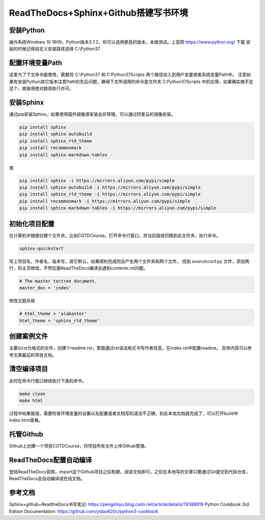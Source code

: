 =====================================
ReadTheDocs+Sphinx+Github搭建写书环境
=====================================

-----------
安装Python
-----------

操作系统Windows 10 1809，Python版本3.7.2，你可以选用更高的版本，未做测试。上官网 https://www.python.org/ 下载
安装的时候记得自定义安装路径选择 C:\\Python37

----------------
配置环境变量Path
----------------

这里为了下文命令能使用，需要将 C:\\Python37 和 C:\Python37\Scripts 两个路径加入到用户变量或者系统变量Path中。
注意如果有安装Python其它版本注意Path的先后问题，确保下文所调用的命令是文件夹 C:\Python37\Scripts 中的应用，如果确实搞不定这个，直接用绝对路径执行亦可。

-----------
安装Sphinx
-----------

通过pip安装Sphinx，如果使用国外镜像源安装会非常慢，可以通过阿里云的镜像安装。

.. code-block::

    pip install sphinx
    pip install sphinx-autobuild
    pip install sphinx_rtd_theme
    pip install recommonmark
    pip install sphinx-markdown-tables

或

.. code-block::

    pip install sphinx -i https://mirrors.aliyun.com/pypi/simple
    pip install sphinx-autobuild -i https://mirrors.aliyun.com/pypi/simple
    pip install sphinx_rtd_theme -i https://mirrors.aliyun.com/pypi/simple
    pip install recommonmark -i https://mirrors.aliyun.com/pypi/simple
    pip install sphinx-markdown-tables -i https://mirrors.aliyun.com/pypi/simple

--------------
初始化项目配置
--------------

在计算机中随便创建个文件夹，比如CGTDCourse。打开命令行窗口，将当前路径切换到此文件夹，执行命令。

.. code-block::

    sphinx-quickstart

写上项目名，作者名，版本号，其它默认，如果顺利完成则会产生两个文件夹和两个文件。
找到 source\\conf.py 文件，添加两行，将主页修改，不然后面ReadTheDocs编译会遇到contents.rst问题。

.. code-block::

    # The master toctree document.
    master_doc = 'index'

修改主题风格

.. code-block::

    # html_theme = 'alabaster'
    html_theme = 'sphinx_rtd_theme'

------------
创建案例文件
------------

主要以rst为格式的文件，创建个readme.rst，里面通过rst语法格式书写作者信息，在index.rst中配置readme。
具体内容可以参考文章最后的项目文档。

------------
清空编译项目
------------

此时在命令行窗口继续执行下面的命令。

.. code-block::

    make clean
    make html

过程中如果报错，需要检查环境变量的设置以及配置或者文档写的语法不正确，到此本地文档就完成了，可以打开build中index.html查看。

-----------
托管Github
-----------

Github上创建一个项目CGTDCourse，将项目所有文件上传Github管理。

-----------------------
ReadTheDocs配置自动编译
-----------------------

登陆ReadTheDocs官网，import这个Github项目之后构建，阅读文档即可，之后在本地写的文章只要通过Git提交到代码仓库，ReadTheDocs会自动编译成在线文档。

--------
参考文档
--------

Sphinx+github+ReadtheDocs书写笔记: https://pengshiyu.blog.csdn.net/article/details/79388919
Python Cookbook 3rd Edition Documentation: https://github.com/yidao620c/python3-cookbook
